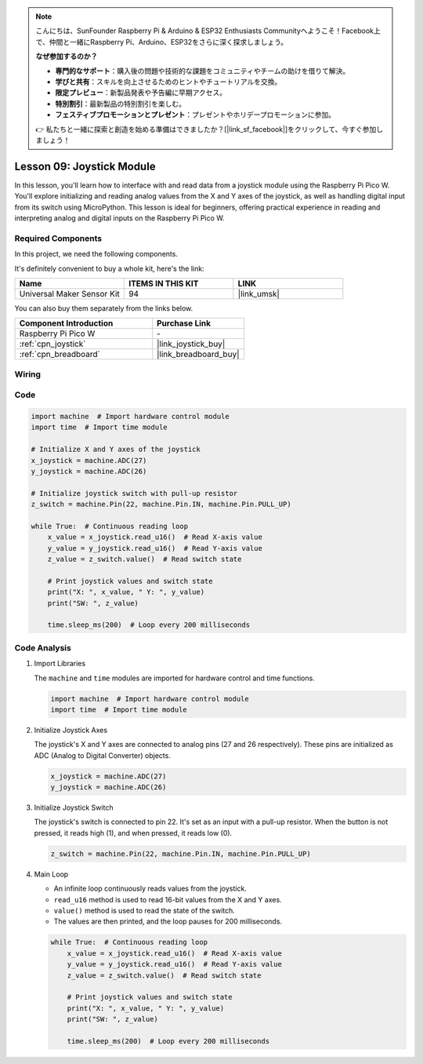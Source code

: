 .. note::

    こんにちは、SunFounder Raspberry Pi & Arduino & ESP32 Enthusiasts Communityへようこそ！Facebook上で、仲間と一緒にRaspberry Pi、Arduino、ESP32をさらに深く探求しましょう。

    **なぜ参加するのか？**

    - **専門的なサポート**：購入後の問題や技術的な課題をコミュニティやチームの助けを借りて解決。
    - **学びと共有**：スキルを向上させるためのヒントやチュートリアルを交換。
    - **限定プレビュー**：新製品発表や予告編に早期アクセス。
    - **特別割引**：最新製品の特別割引を楽しむ。
    - **フェスティブプロモーションとプレゼント**：プレゼントやホリデープロモーションに参加。

    👉 私たちと一緒に探索と創造を始める準備はできましたか？[|link_sf_facebook|]をクリックして、今すぐ参加しましょう！

.. _pico_lesson09_joystick:

Lesson 09: Joystick Module
==================================

In this lesson, you'll learn how to interface with and read data from a joystick module using the Raspberry Pi Pico W. You'll explore initializing and reading analog values from the X and Y axes of the joystick, as well as handling digital input from its switch using MicroPython. This lesson is ideal for beginners, offering practical experience in reading and interpreting analog and digital inputs on the Raspberry Pi Pico W.

Required Components
--------------------------

In this project, we need the following components. 

It's definitely convenient to buy a whole kit, here's the link: 

.. list-table::
    :widths: 20 20 20
    :header-rows: 1

    *   - Name	
        - ITEMS IN THIS KIT
        - LINK
    *   - Universal Maker Sensor Kit
        - 94
        - |link_umsk|

You can also buy them separately from the links below.

.. list-table::
    :widths: 30 20
    :header-rows: 1

    *   - Component Introduction
        - Purchase Link

    *   - Raspberry Pi Pico W
        - \-
    *   - :ref:`cpn_joystick`
        - |link_joystick_buy|
    *   - :ref:`cpn_breadboard`
        - |link_breadboard_buy|


Wiring
---------------------------

.. image:: img/Lesson_09_Jostick_Module_bb.png
    :width: 100%


Code
---------------------------

.. code-block:: python

   import machine  # Import hardware control module
   import time  # Import time module
   
   # Initialize X and Y axes of the joystick
   x_joystick = machine.ADC(27)
   y_joystick = machine.ADC(26)
   
   # Initialize joystick switch with pull-up resistor
   z_switch = machine.Pin(22, machine.Pin.IN, machine.Pin.PULL_UP)
   
   while True:  # Continuous reading loop
       x_value = x_joystick.read_u16()  # Read X-axis value
       y_value = y_joystick.read_u16()  # Read Y-axis value
       z_value = z_switch.value()  # Read switch state
   
       # Print joystick values and switch state
       print("X: ", x_value, " Y: ", y_value)
       print("SW: ", z_value)
   
       time.sleep_ms(200)  # Loop every 200 milliseconds


Code Analysis
---------------------------

#. Import Libraries

   The ``machine`` and ``time`` modules are imported for hardware control and time functions.

   .. code-block:: python

      import machine  # Import hardware control module
      import time  # Import time module

#. Initialize Joystick Axes

   The joystick's X and Y axes are connected to analog pins (27 and 26 respectively). These pins are initialized as ADC (Analog to Digital Converter) objects.

   .. code-block:: python

      x_joystick = machine.ADC(27)
      y_joystick = machine.ADC(26)

#. Initialize Joystick Switch

   The joystick's switch is connected to pin 22. It's set as an input with a pull-up resistor. When the button is not pressed, it reads high (1), and when pressed, it reads low (0).

   .. code-block:: python

      z_switch = machine.Pin(22, machine.Pin.IN, machine.Pin.PULL_UP)

#. Main Loop

   - An infinite loop continuously reads values from the joystick. 
   - ``read_u16`` method is used to read 16-bit values from the X and Y axes.
   - ``value()`` method is used to read the state of the switch.
   - The values are then printed, and the loop pauses for 200 milliseconds.

   .. raw:: html

      <br/>

   .. code-block:: python

      while True:  # Continuous reading loop
          x_value = x_joystick.read_u16()  # Read X-axis value
          y_value = y_joystick.read_u16()  # Read Y-axis value
          z_value = z_switch.value()  # Read switch state

          # Print joystick values and switch state
          print("X: ", x_value, " Y: ", y_value)
          print("SW: ", z_value)

          time.sleep_ms(200)  # Loop every 200 milliseconds